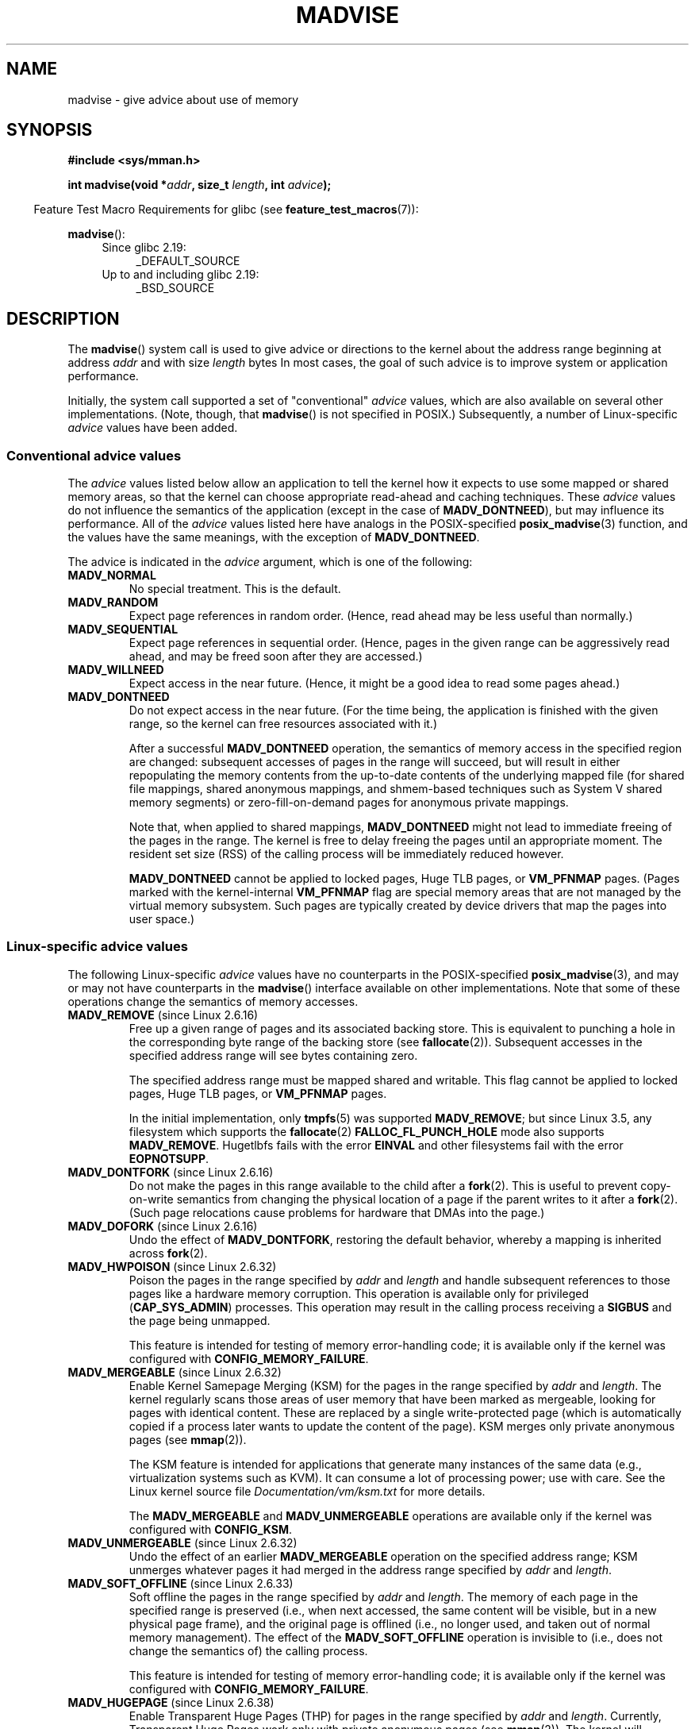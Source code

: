 .\" Copyright (C) 2001 David Gómez <davidge@jazzfree.com>
.\"
.\" %%%LICENSE_START(VERBATIM)
.\" Permission is granted to make and distribute verbatim copies of this
.\" manual provided the copyright notice and this permission notice are
.\" preserved on all copies.
.\"
.\" Permission is granted to copy and distribute modified versions of this
.\" manual under the conditions for verbatim copying, provided that the
.\" entire resulting derived work is distributed under the terms of a
.\" permission notice identical to this one.
.\"
.\" Since the Linux kernel and libraries are constantly changing, this
.\" manual page may be incorrect or out-of-date.  The author(s) assume no
.\" responsibility for errors or omissions, or for damages resulting from
.\" the use of the information contained herein.  The author(s) may not
.\" have taken the same level of care in the production of this manual,
.\" which is licensed free of charge, as they might when working
.\" professionally.
.\"
.\" Formatted or processed versions of this manual, if unaccompanied by
.\" the source, must acknowledge the copyright and authors of this work.
.\" %%%LICENSE_END
.\"
.\" Based on comments from mm/filemap.c. Last modified on 10-06-2001
.\" Modified, 25 Feb 2002, Michael Kerrisk, <mtk.manpages@gmail.com>
.\"	Added notes on MADV_DONTNEED
.\" 2010-06-19, mtk, Added documentation of MADV_MERGEABLE and
.\"     MADV_UNMERGEABLE
.\" 2010-06-15, Andi Kleen, Add documentation of MADV_HWPOISON.
.\" 2010-06-19, Andi Kleen, Add documentation of MADV_SOFT_OFFLINE.
.\" 2011-09-18, Doug Goldstein <cardoe@cardoe.com>
.\"     Document MADV_HUGEPAGE and MADV_NOHUGEPAGE
.\"
.TH MADVISE 2 2017-09-15 "Linux" "Linux Programmer's Manual"
.SH NAME
madvise \- give advice about use of memory
.SH SYNOPSIS
.B #include <sys/mman.h>
.PP
.BI "int madvise(void *" addr ", size_t " length ", int " advice );
.PP
.in -4n
Feature Test Macro Requirements for glibc (see
.BR feature_test_macros (7)):
.in
.PP
.BR madvise ():
.PD 0
.RS 4
.TP 4
Since glibc 2.19:
_DEFAULT_SOURCE
.TP
Up to and including glibc 2.19:
_BSD_SOURCE
.RE
.PD
.SH DESCRIPTION
The
.BR madvise ()
system call is used to give advice or directions to the kernel
about the address range beginning at address
.I addr
and with size
.I length
bytes
In most cases,
the goal of such advice is to improve system or application performance.
.PP
Initially, the system call supported a set of "conventional"
.I advice
values, which are also available on several other implementations.
(Note, though, that
.BR madvise ()
is not specified in POSIX.)
Subsequently, a number of Linux-specific
.IR advice
values have been added.
.\"
.\" ======================================================================
.\"
.SS Conventional advice values
The
.I advice
values listed below
allow an application to tell the kernel how it expects to use
some mapped or shared memory areas, so that the kernel can choose
appropriate read-ahead and caching techniques.
These
.I advice
values do not influence the semantics of the application
(except in the case of
.BR MADV_DONTNEED ),
but may influence its performance.
All of the
.I advice
values listed here have analogs in the POSIX-specified
.BR posix_madvise (3)
function, and the values have the same meanings, with the exception of
.BR MADV_DONTNEED .
.PP
The advice is indicated in the
.I advice
argument, which is one of the following:
.TP
.B MADV_NORMAL
No special treatment.
This is the default.
.TP
.B MADV_RANDOM
Expect page references in random order.
(Hence, read ahead may be less useful than normally.)
.TP
.B MADV_SEQUENTIAL
Expect page references in sequential order.
(Hence, pages in the given range can be aggressively read ahead,
and may be freed soon after they are accessed.)
.TP
.B MADV_WILLNEED
Expect access in the near future.
(Hence, it might be a good idea to read some pages ahead.)
.TP
.B MADV_DONTNEED
Do not expect access in the near future.
(For the time being, the application is finished with the given range,
so the kernel can free resources associated with it.)
.IP
After a successful
.B MADV_DONTNEED
operation,
the semantics of memory access in the specified region are changed:
subsequent accesses of pages in the range will succeed, but will result
in either repopulating the memory contents from the
up-to-date contents of the underlying mapped file
(for shared file mappings, shared anonymous mappings,
and shmem-based techniques such as System V shared memory segments)
or zero-fill-on-demand pages for anonymous private mappings.
.IP
Note that, when applied to shared mappings,
.BR MADV_DONTNEED
might not lead to immediate freeing of the pages in the range.
The kernel is free to delay freeing the pages until an appropriate moment.
The resident set size (RSS) of the calling process will be immediately
reduced however.
.IP
.B MADV_DONTNEED
cannot be applied to locked pages, Huge TLB pages, or
.BR VM_PFNMAP
pages.
(Pages marked with the kernel-internal
.B VM_PFNMAP
.\" http://lwn.net/Articles/162860/
flag are special memory areas that are not managed
by the virtual memory subsystem.
Such pages are typically created by device drivers that
map the pages into user space.)
.\"
.\" ======================================================================
.\"
.SS Linux-specific advice values
The following Linux-specific
.I advice
values have no counterparts in the POSIX-specified
.BR posix_madvise (3),
and may or may not have counterparts in the
.BR madvise ()
interface available on other implementations.
Note that some of these operations change the semantics of memory accesses.
.TP
.BR MADV_REMOVE " (since Linux 2.6.16)"
.\" commit f6b3ec238d12c8cc6cc71490c6e3127988460349
Free up a given range of pages
and its associated backing store.
This is equivalent to punching a hole in the corresponding byte
range of the backing store (see
.BR fallocate (2)).
Subsequent accesses in the specified address range will see
bytes containing zero.
.\" Databases want to use this feature to drop a section of their
.\" bufferpool (shared memory segments) - without writing back to
.\" disk/swap space.  This feature is also useful for supporting
.\" hot-plug memory on UML.
.IP
The specified address range must be mapped shared and writable.
This flag cannot be applied to locked pages, Huge TLB pages, or
.BR VM_PFNMAP
pages.
.IP
In the initial implementation, only
.BR tmpfs (5)
was supported
.BR MADV_REMOVE ;
but since Linux 3.5,
.\" commit 3f31d07571eeea18a7d34db9af21d2285b807a17
any filesystem which supports the
.BR fallocate (2)
.BR FALLOC_FL_PUNCH_HOLE
mode also supports
.BR MADV_REMOVE .
Hugetlbfs fails with the error
.BR EINVAL
and other filesystems fail with the error
.BR EOPNOTSUPP .
.TP
.BR MADV_DONTFORK " (since Linux 2.6.16)"
.\" commit f822566165dd46ff5de9bf895cfa6c51f53bb0c4
.\" See http://lwn.net/Articles/171941/
Do not make the pages in this range available to the child after a
.BR fork (2).
This is useful to prevent copy-on-write semantics from changing
the physical location of a page if the parent writes to it after a
.BR fork (2).
(Such page relocations cause problems for hardware that
DMAs into the page.)
.\" [PATCH] madvise MADV_DONTFORK/MADV_DOFORK
.\" Currently, copy-on-write may change the physical address of
.\" a page even if the user requested that the page is pinned in
.\" memory (either by mlock or by get_user_pages).  This happens
.\" if the process forks meanwhile, and the parent writes to that
.\" page.  As a result, the page is orphaned: in case of
.\" get_user_pages, the application will never see any data hardware
.\" DMA's into this page after the COW.  In case of mlock'd memory,
.\" the parent is not getting the realtime/security benefits of mlock.
.\"
.\" In particular, this affects the Infiniband modules which do DMA from
.\" and into user pages all the time.
.\"
.\" This patch adds madvise options to control whether memory range is
.\" inherited across fork. Useful e.g. for when hardware is doing DMA
.\" from/into these pages.  Could also be useful to an application
.\" wanting to speed up its forks by cutting large areas out of
.\" consideration.
.\"
.\" SEE ALSO: http://lwn.net/Articles/171941/
.\" "Tweaks to madvise() and posix_fadvise()", 14 Feb 2006
.TP
.BR MADV_DOFORK " (since Linux 2.6.16)"
Undo the effect of
.BR MADV_DONTFORK ,
restoring the default behavior, whereby a mapping is inherited across
.BR fork (2).
.TP
.BR MADV_HWPOISON " (since Linux 2.6.32)
.\" commit 9893e49d64a4874ea67849ee2cfbf3f3d6817573
Poison the pages in the range specified by
.I addr
and
.IR length
and handle subsequent references to those pages
like a hardware memory corruption.
This operation is available only for privileged
.RB ( CAP_SYS_ADMIN )
processes.
This operation may result in the calling process receiving a
.B SIGBUS
and the page being unmapped.
.IP
This feature is intended for testing of memory error-handling code;
it is available only if the kernel was configured with
.BR CONFIG_MEMORY_FAILURE .
.TP
.BR MADV_MERGEABLE " (since Linux 2.6.32)"
.\" commit f8af4da3b4c14e7267c4ffb952079af3912c51c5
Enable Kernel Samepage Merging (KSM) for the pages in the range specified by
.I addr
and
.IR length .
The kernel regularly scans those areas of user memory that have
been marked as mergeable,
looking for pages with identical content.
These are replaced by a single write-protected page (which is automatically
copied if a process later wants to update the content of the page).
KSM merges only private anonymous pages (see
.BR mmap (2)).
.IP
The KSM feature is intended for applications that generate many
instances of the same data (e.g., virtualization systems such as KVM).
It can consume a lot of processing power; use with care.
See the Linux kernel source file
.I Documentation/vm/ksm.txt
for more details.
.IP
The
.BR MADV_MERGEABLE
and
.BR MADV_UNMERGEABLE
operations are available only if the kernel was configured with
.BR CONFIG_KSM .
.TP
.BR MADV_UNMERGEABLE " (since Linux 2.6.32)"
Undo the effect of an earlier
.BR MADV_MERGEABLE
operation on the specified address range;
KSM unmerges whatever pages it had merged in the address range specified by
.IR addr
and
.IR length .
.TP
.BR MADV_SOFT_OFFLINE " (since Linux 2.6.33)
.\" commit afcf938ee0aac4ef95b1a23bac704c6fbeb26de6
Soft offline the pages in the range specified by
.I addr
and
.IR length .
The memory of each page in the specified range is preserved
(i.e., when next accessed, the same content will be visible,
but in a new physical page frame),
and the original page is offlined
(i.e., no longer used, and taken out of normal memory management).
The effect of the
.B MADV_SOFT_OFFLINE
operation is invisible to (i.e., does not change the semantics of)
the calling process.
.IP
This feature is intended for testing of memory error-handling code;
it is available only if the kernel was configured with
.BR CONFIG_MEMORY_FAILURE .
.TP
.BR MADV_HUGEPAGE " (since Linux 2.6.38)"
.\" commit 0af4e98b6b095c74588af04872f83d333c958c32
.\" http://lwn.net/Articles/358904/
.\" https://lwn.net/Articles/423584/
Enable Transparent Huge Pages (THP) for pages in the range specified by
.I addr
and
.IR length .
Currently, Transparent Huge Pages work only with private anonymous pages (see
.BR mmap (2)).
The kernel will regularly scan the areas marked as huge page candidates
to replace them with huge pages.
The kernel will also allocate huge pages directly when the region is
naturally aligned to the huge page size (see
.BR posix_memalign (2)).
.IP
This feature is primarily aimed at applications that use large mappings of
data and access large regions of that memory at a time (e.g., virtualization
systems such as QEMU).
It can very easily waste memory (e.g., a 2\ MB mapping that only ever accesses
1 byte will result in 2\ MB of wired memory instead of one 4\ KB page).
See the Linux kernel source file
.I Documentation/vm/transhuge.txt
for more details.
.IP
The
.BR MADV_HUGEPAGE
and
.BR MADV_NOHUGEPAGE
operations are available only if the kernel was configured with
.BR CONFIG_TRANSPARENT_HUGEPAGE .
.TP
.BR MADV_NOHUGEPAGE " (since Linux 2.6.38)"
Ensures that memory in the address range specified by
.IR addr
and
.IR length
will not be collapsed into huge pages.
.TP
.BR MADV_DONTDUMP " (since Linux 3.4)"
.\" commit 909af768e88867016f427264ae39d27a57b6a8ed
.\" commit accb61fe7bb0f5c2a4102239e4981650f9048519
Exclude from a core dump those pages in the range specified by
.I addr
and
.IR length .
This is useful in applications that have large areas of memory
that are known not to be useful in a core dump.
The effect of
.BR MADV_DONTDUMP
takes precedence over the bit mask that is set via the
.I /proc/[pid]/coredump_filter
file (see
.BR core (5)).
.TP
.BR MADV_DODUMP " (since Linux 3.4)"
Undo the effect of an earlier
.BR MADV_DONTDUMP .
.TP
.BR MADV_FREE " (since Linux 4.5)"
The application no longer requires the pages in the range specified by
.IR addr
and
.IR len .
The kernel can thus free these pages,
but the freeing could be delayed until memory pressure occurs.
For each of the pages that has been marked to be freed
but has not yet been freed,
the free operation will be canceled if the caller writes into the page.
After a successful
.B MADV_FREE
operation, any stale data (i.e., dirty, unwritten pages) will be lost
when the kernel frees the pages.
However, subsequent writes to pages in the range will succeed
and then kernel cannot free those dirtied pages,
so that the caller can always see just written data.
If there is no subsequent write,
the kernel can free the pages at any time.
Once pages in the range have been freed, the caller will
see zero-fill-on-demand pages upon subsequent page references.
.IP
The
.B MADV_FREE
operation
can be applied only to private anonymous pages (see
.BR mmap (2)).
On a swapless system, freeing pages in a given range happens instantly,
regardless of memory pressure.
.TP
.BR MADV_WIPEONFORK " (since Linux 4.14)"
.\" commit d2cd9ede6e193dd7d88b6d27399e96229a551b19
Present the child process with zero-filled memory in this range after a
.BR fork (2).
This is useful in forking servers in order to ensure
that sensitive per-process data
(for example, PRNG seeds, cryptographic secrets, and so on)
is not handed to child processes.
.IP
The
.B MADV_WIPEONFORK
operation can be applied only to private anonymous pages (see
.BR mmap (2)).
.IP
Within the child created by
.BR fork (2),
the
.B MADV_WIPEONFORK
setting remains in place on the specified address range.
This setting is cleared during
.BR execve (2).
.TP
.BR MADV_KEEPONFORK " (since Linux 4.14)"
.\" commit d2cd9ede6e193dd7d88b6d27399e96229a551b19
Undo the effect of an earlier
.BR MADV_WIPEONFORK .
.SH RETURN VALUE
On success,
.BR madvise ()
returns zero.
On error, it returns \-1 and
.I errno
is set appropriately.
.SH ERRORS
.TP
.B EACCES
.I advice
is
.BR MADV_REMOVE ,
but the specified address range is not a shared writable mapping.
.TP
.B EAGAIN
A kernel resource was temporarily unavailable.
.TP
.B EBADF
The map exists, but the area maps something that isn't a file.
.TP
.B EINVAL
.I addr
is not page-aligned or
.I length
is negative.
.\" .I length
.\" is zero,
.TP
.B EINVAL
.I advice
is not a valid.
.TP
.B EINVAL
.I advice
is
.B MADV_DONTNEED
or
.BR MADV_REMOVE
and the specified address range includes locked, Huge TLB pages, or
.B VM_PFNMAP
pages.
.TP
.B EINVAL
.I advice
is
.BR MADV_MERGEABLE
or
.BR MADV_UNMERGEABLE ,
but the kernel was not configured with
.BR CONFIG_KSM .
.TP
.B EINVAL
.I advice
is
.BR MADV_FREE
or
.BR MADV_WIPEONFORK
but the specified address range includes file, Huge TLB,
.BR MAP_SHARED ,
or
.BR VM_PFNMAP
ranges.
.TP
.B EIO
(for
.BR MADV_WILLNEED )
Paging in this area would exceed the process's
maximum resident set size.
.TP
.B ENOMEM
(for
.BR MADV_WILLNEED )
Not enough memory: paging in failed.
.TP
.B ENOMEM
Addresses in the specified range are not currently
mapped, or are outside the address space of the process.
.TP
.B EPERM
.I advice
is
.BR MADV_HWPOISON ,
but the caller does not have the
.B CAP_SYS_ADMIN
capability.
.SH VERSIONS
Since Linux 3.18,
.\" commit d3ac21cacc24790eb45d735769f35753f5b56ceb
support for this system call is optional,
depending on the setting of the
.B CONFIG_ADVISE_SYSCALLS
configuration option.
.SH CONFORMING TO
.BR madvise ()
is not specified by any standards.
Versions of this system call, implementing a wide variety of
.I advice
values, exist on many other implementations.
Other implementations typically implement at least the flags listed
above under
.IR "Conventional advice flags" ,
albeit with some variation in semantics.
.PP
POSIX.1-2001 describes
.BR posix_madvise (3)
with constants
.BR POSIX_MADV_NORMAL ,
.BR POSIX_MADV_RANDOM ,
.BR POSIX_MADV_SEQUENTIAL ,
.BR POSIX_MADV_WILLNEED ,
and
.BR POSIX_MADV_DONTNEED ,
and so on, with behavior close to the similarly named flags listed above.
.SH NOTES
.SS Linux notes
The Linux implementation requires that the address
.I addr
be page-aligned, and allows
.I length
to be zero.
If there are some parts of the specified address range
that are not mapped, the Linux version of
.BR madvise ()
ignores them and applies the call to the rest (but returns
.B ENOMEM
from the system call, as it should).
.\" .SH HISTORY
.\" The
.\" .BR madvise ()
.\" function first appeared in 4.4BSD.
.SH SEE ALSO
.BR getrlimit (2),
.BR mincore (2),
.BR mmap (2),
.BR mprotect (2),
.BR msync (2),
.BR munmap (2),
.BR prctl (2),
.BR posix_madvise (3),
.BR core (5)
.SH COLOPHON
This page is part of release 4.15 of the Linux
.I man-pages
project.
A description of the project,
information about reporting bugs,
and the latest version of this page,
can be found at
\%https://www.kernel.org/doc/man\-pages/.
